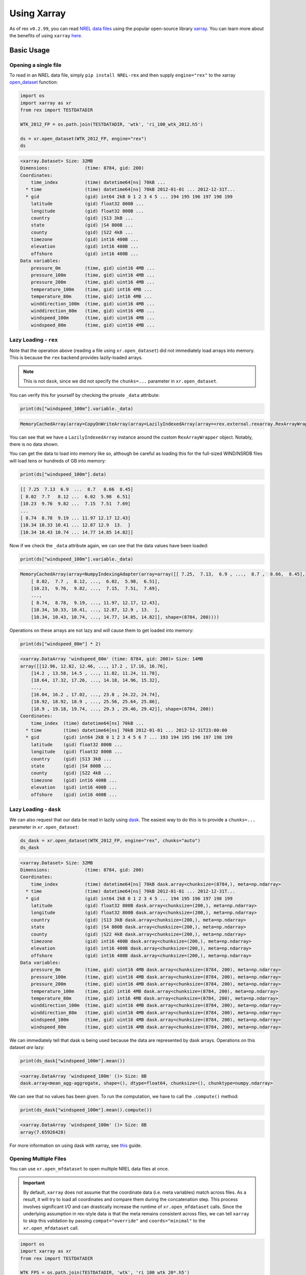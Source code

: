 Using Xarray
============

As of rex ``v0.2.99``, you can read `NREL data files <https://nrel.github.io/rex/misc/examples.nrel_data.html>`_
using the popular open-source library `xarray <https://docs.xarray.dev/en/stable/index.html>`_. You can learn
more about the benefits of using ``xarray`` `here <https://docs.xarray.dev/en/stable/getting-started-guide/why-xarray.html>`_.

Basic Usage
-----------

Opening a single file
^^^^^^^^^^^^^^^^^^^^^

To read in an NREL data file, simply ``pip install NREL-rex`` and then supply ``engine="rex"`` to the xarray
`open_dataset <https://docs.xarray.dev/en/stable/generated/xarray.open_dataset.html#xarray-open-dataset>`_
function:

.. code-block:: python

    import os
    import xarray as xr
    from rex import TESTDATADIR

    WTK_2012_FP = os.path.join(TESTDATADIR, 'wtk', 'ri_100_wtk_2012.h5')

    ds = xr.open_dataset(WTK_2012_FP, engine="rex")
    ds

.. code-block:: python-console

    <xarray.Dataset> Size: 32MB
    Dimensions:             (time: 8784, gid: 200)
    Coordinates:
        time_index          (time) datetime64[ns] 70kB ...
      * time                (time) datetime64[ns] 70kB 2012-01-01 ... 2012-12-31T...
      * gid                 (gid) int64 2kB 0 1 2 3 4 5 ... 194 195 196 197 198 199
        latitude            (gid) float32 800B ...
        longitude           (gid) float32 800B ...
        country             (gid) |S13 3kB ...
        state               (gid) |S4 800B ...
        county              (gid) |S22 4kB ...
        timezone            (gid) int16 400B ...
        elevation           (gid) int16 400B ...
        offshore            (gid) int16 400B ...
    Data variables:
        pressure_0m         (time, gid) uint16 4MB ...
        pressure_100m       (time, gid) uint16 4MB ...
        pressure_200m       (time, gid) uint16 4MB ...
        temperature_100m    (time, gid) int16 4MB ...
        temperature_80m     (time, gid) int16 4MB ...
        winddirection_100m  (time, gid) uint16 4MB ...
        winddirection_80m   (time, gid) uint16 4MB ...
        windspeed_100m      (time, gid) uint16 4MB ...
        windspeed_80m       (time, gid) uint16 4MB ...


Lazy Loading - ``rex``
^^^^^^^^^^^^^^^^^^^^^^

Note that the operation above (reading a file using ``xr.open_dataset``)
did not immediately load arrays into memory. This is because the ``rex``
backend provides lazily-loaded arrays.

.. NOTE:: This is not ``dask``, since we did not specify the ``chunks=...`` parameter in ``xr.open_dataset``.

You can verify this for yourself by checking the private ``_data`` attribute:

.. code-block:: python

    print(ds["windspeed_100m"].variable._data)


.. code-block:: python-console

    MemoryCachedArray(array=CopyOnWriteArray(array=LazilyIndexedArray(array=<rex.external.rexarray.RexArrayWrapper object at 0x7fdea431dae0>, key=BasicIndexer((slice(None, None, None), slice(None, None, None))))))

You can see that we have a ``LazilyIndexedArray`` instance around the custom
``RexArrayWrapper`` object. Notably, there is no data shown.

You can get the data to load into memory like so, although be careful as
loading this for the full-sized WIND/NSRDB files will load tens or hundreds of
GB into memory:

.. code-block:: python

    print(ds["windspeed_100m"].data)


.. code-block:: python-console

    [[ 7.25  7.13  6.9  ...  8.7   8.66  8.45]
    [ 8.02  7.7   8.12 ...  6.02  5.98  6.51]
    [10.23  9.76  9.82 ...  7.15  7.51  7.69]
    ...
    [ 8.74  8.78  9.19 ... 11.97 12.17 12.43]
    [10.34 10.33 10.41 ... 12.87 12.9  13.  ]
    [10.34 10.43 10.74 ... 14.77 14.85 14.82]]

Now if we check the ``_data`` attribute again, we can see that the data values
have been loaded:

.. code-block:: python

    print(ds["windspeed_100m"].variable._data)


.. code-block:: python-console

    MemoryCachedArray(array=NumpyIndexingAdapter(array=array([[ 7.25,  7.13,  6.9 , ...,  8.7 ,  8.66,  8.45],
        [ 8.02,  7.7 ,  8.12, ...,  6.02,  5.98,  6.51],
        [10.23,  9.76,  9.82, ...,  7.15,  7.51,  7.69],
        ...,
        [ 8.74,  8.78,  9.19, ..., 11.97, 12.17, 12.43],
        [10.34, 10.33, 10.41, ..., 12.87, 12.9 , 13.  ],
        [10.34, 10.43, 10.74, ..., 14.77, 14.85, 14.82]], shape=(8784, 200))))


Operations on these arrays are not lazy and *will* cause them to get loaded
into memory:

.. code-block:: python

    print(ds["windspeed_80m"] * 2)


.. code-block:: python-console

    <xarray.DataArray 'windspeed_80m' (time: 8784, gid: 200)> Size: 14MB
    array([[12.96, 12.82, 12.46, ..., 17.2 , 17.16, 16.76],
        [14.2 , 13.58, 14.5 , ..., 11.82, 11.24, 11.78],
        [18.64, 17.32, 17.26, ..., 14.18, 14.96, 15.32],
        ...,
        [16.04, 16.2 , 17.02, ..., 23.8 , 24.22, 24.74],
        [18.92, 18.92, 18.9 , ..., 25.56, 25.64, 25.86],
        [18.9 , 19.18, 19.74, ..., 29.3 , 29.46, 29.42]], shape=(8784, 200))
    Coordinates:
        time_index  (time) datetime64[ns] 70kB ...
      * time        (time) datetime64[ns] 70kB 2012-01-01 ... 2012-12-31T23:00:00
      * gid         (gid) int64 2kB 0 1 2 3 4 5 6 7 ... 193 194 195 196 197 198 199
        latitude    (gid) float32 800B ...
        longitude   (gid) float32 800B ...
        country     (gid) |S13 3kB ...
        state       (gid) |S4 800B ...
        county      (gid) |S22 4kB ...
        timezone    (gid) int16 400B ...
        elevation   (gid) int16 400B ...
        offshore    (gid) int16 400B ...


Lazy Loading - ``dask``
^^^^^^^^^^^^^^^^^^^^^^^

We can also request that our data be read in lazily using `dask <https://www.dask.org/>`_.
The easiest way to do this is to provide a ``chunks=...`` parameter in ``xr.open_dataset``:


.. code-block:: python

    ds_dask = xr.open_dataset(WTK_2012_FP, engine="rex", chunks="auto")
    ds_dask

.. code-block:: python-console

    <xarray.Dataset> Size: 32MB
    Dimensions:             (time: 8784, gid: 200)
    Coordinates:
        time_index          (time) datetime64[ns] 70kB dask.array<chunksize=(8784,), meta=np.ndarray>
      * time                (time) datetime64[ns] 70kB 2012-01-01 ... 2012-12-31T...
      * gid                 (gid) int64 2kB 0 1 2 3 4 5 ... 194 195 196 197 198 199
        latitude            (gid) float32 800B dask.array<chunksize=(200,), meta=np.ndarray>
        longitude           (gid) float32 800B dask.array<chunksize=(200,), meta=np.ndarray>
        country             (gid) |S13 3kB dask.array<chunksize=(200,), meta=np.ndarray>
        state               (gid) |S4 800B dask.array<chunksize=(200,), meta=np.ndarray>
        county              (gid) |S22 4kB dask.array<chunksize=(200,), meta=np.ndarray>
        timezone            (gid) int16 400B dask.array<chunksize=(200,), meta=np.ndarray>
        elevation           (gid) int16 400B dask.array<chunksize=(200,), meta=np.ndarray>
        offshore            (gid) int16 400B dask.array<chunksize=(200,), meta=np.ndarray>
    Data variables:
        pressure_0m         (time, gid) uint16 4MB dask.array<chunksize=(8784, 200), meta=np.ndarray>
        pressure_100m       (time, gid) uint16 4MB dask.array<chunksize=(8784, 200), meta=np.ndarray>
        pressure_200m       (time, gid) uint16 4MB dask.array<chunksize=(8784, 200), meta=np.ndarray>
        temperature_100m    (time, gid) int16 4MB dask.array<chunksize=(8784, 200), meta=np.ndarray>
        temperature_80m     (time, gid) int16 4MB dask.array<chunksize=(8784, 200), meta=np.ndarray>
        winddirection_100m  (time, gid) uint16 4MB dask.array<chunksize=(8784, 200), meta=np.ndarray>
        winddirection_80m   (time, gid) uint16 4MB dask.array<chunksize=(8784, 200), meta=np.ndarray>
        windspeed_100m      (time, gid) uint16 4MB dask.array<chunksize=(8784, 200), meta=np.ndarray>
        windspeed_80m       (time, gid) uint16 4MB dask.array<chunksize=(8784, 200), meta=np.ndarray>


We can immediately tell that dask is being used because the data are represented by dask arrays.
Operations on this dataset *are* lazy:

.. code-block:: python

    print(ds_dask["windspeed_100m"].mean())

.. code-block:: python-console

    <xarray.DataArray 'windspeed_100m' ()> Size: 8B
    dask.array<mean_agg-aggregate, shape=(), dtype=float64, chunksize=(), chunktype=numpy.ndarray>

We can see that no values has been given. To run the computation, we have to call the ``.compute()``
method:

.. code-block:: python

    print(ds_dask["windspeed_100m"].mean().compute())

.. code-block:: python-console

    <xarray.DataArray 'windspeed_100m' ()> Size: 8B
    array(7.65926428)

For more information on using dask with xarray, see `this <https://docs.xarray.dev/en/stable/user-guide/dask.html>`_ guide.


Opening Multiple Files
^^^^^^^^^^^^^^^^^^^^^^

You can use ``xr.open_mfdataset`` to open multiple NREL data files at once.

.. IMPORTANT::
    By default, ``xarray`` does not assume that the coordinate data (i.e. meta variables)
    match across files. As a result, it will try to load all coordinates and compare them
    during the concatenation step. This process involves significant I/O and can drastically
    increase the runtime of ``xr.open_mfdataset`` calls. Since the underlying assumption in
    rex-style data is that the meta remains consistent across files, we can tell ``xarray``
    to skip this validation by passing  ``compat="override"`` and ``coords="minimal"`` to the
    ``xr.open_mfdataset`` call.


.. code-block:: python

    import os
    import xarray as xr
    from rex import TESTDATADIR

    WTK_FPS = os.path.join(TESTDATADIR, 'wtk', 'ri_100_wtk_20*.h5')

    ds = xr.open_mfdataset(WTK_FPS, engine="rex", compat="override", coords="minimal")
    ds

.. code-block:: python-console

    <xarray.Dataset> Size: 63MB
    Dimensions:             (time: 17544, gid: 200)
    Coordinates:
        time_index          (time) datetime64[ns] 140kB dask.array<chunksize=(8784,), meta=np.ndarray>
      * time                (time) datetime64[ns] 140kB 2012-01-01 ... 2013-12-31...
      * gid                 (gid) int64 2kB 0 1 2 3 4 5 ... 194 195 196 197 198 199
        latitude            (gid) float32 800B dask.array<chunksize=(200,), meta=np.ndarray>
        longitude           (gid) float32 800B dask.array<chunksize=(200,), meta=np.ndarray>
        country             (gid) |S13 3kB dask.array<chunksize=(200,), meta=np.ndarray>
        state               (gid) |S4 800B dask.array<chunksize=(200,), meta=np.ndarray>
        county              (gid) |S22 4kB dask.array<chunksize=(200,), meta=np.ndarray>
        timezone            (gid) int16 400B dask.array<chunksize=(200,), meta=np.ndarray>
        elevation           (gid) int16 400B dask.array<chunksize=(200,), meta=np.ndarray>
        offshore            (gid) int16 400B dask.array<chunksize=(200,), meta=np.ndarray>
    Data variables:
        pressure_0m         (time, gid) uint16 7MB dask.array<chunksize=(8784, 200), meta=np.ndarray>
        pressure_100m       (time, gid) uint16 7MB dask.array<chunksize=(8784, 200), meta=np.ndarray>
        pressure_200m       (time, gid) uint16 7MB dask.array<chunksize=(8784, 200), meta=np.ndarray>
        temperature_100m    (time, gid) int16 7MB dask.array<chunksize=(8784, 200), meta=np.ndarray>
        temperature_80m     (time, gid) int16 7MB dask.array<chunksize=(8784, 200), meta=np.ndarray>
        winddirection_100m  (time, gid) uint16 7MB dask.array<chunksize=(8784, 200), meta=np.ndarray>
        winddirection_80m   (time, gid) uint16 7MB dask.array<chunksize=(8784, 200), meta=np.ndarray>
        windspeed_100m      (time, gid) uint16 7MB dask.array<chunksize=(8784, 200), meta=np.ndarray>
        windspeed_80m       (time, gid) uint16 7MB dask.array<chunksize=(8784, 200), meta=np.ndarray>


The shape of ``time`` indicates that two years of data have been loaded. You can also verify this directly:


.. code-block:: python

    print(ds.time[[0, -1]])

.. code-block:: python-console

    <xarray.DataArray 'time' (time: 2)> Size: 16B
    array(['2012-01-01T00:00:00.000000000', '2013-12-31T23:00:00.000000000'],
        dtype='datetime64[ns]')
    Coordinates:
        time_index  (time) datetime64[ns] 16B dask.array<chunksize=(2,), meta=np.ndarray>
      * time        (time) datetime64[ns] 16B 2012-01-01 2013-12-31T23:00:00
    Attributes:
        standard_name:  time
        long_name:      time
        calendar:       proleptic_gregorian
        time_zone:      UTC


Remote Files
------------

You can also use ``xarray`` to open remote files directly. If you do not have
access to the NREL HPC, this guide is for you. See instructions
`here <file:///Users/gbuster/code/rex/docs/_build/html/misc/examples.nrel_data.html#data-location-external-users>`_
on where to find these file paths on S3 and HSDS.

Files on S3
^^^^^^^^^^^

For files on S3, you do not need to do anything beyond just providing the S3
filepath:


.. code-block:: python

    import xarray as xr

    ds = xr.open_dataset("s3://nrel-pds-nsrdb/current/nsrdb_1998.h5", engine="rex")
    ds

.. code-block:: python-console

    <xarray.Dataset> Size: 2TB
    Dimensions:                   (time: 17520, gid: 2018267)
    Coordinates:
        time_index                (time) datetime64[ns] 140kB ...
      * time                      (time) datetime64[ns] 140kB 1998-01-01 ... 1998...
      * gid                       (gid) int64 16MB 0 1 2 ... 2018264 2018265 2018266
        latitude                  (gid) float32 8MB ...
        longitude                 (gid) float32 8MB ...
        elevation                 (gid) int16 4MB ...
        timezone                  (gid) int16 4MB ...
        country                   (gid) |S36 73MB ...
        state                     (gid) |S31 63MB ...
        county                    (gid) |S51 103MB ...
    Data variables: (12/26)
        air_temperature           (time, gid) int16 71GB ...
        alpha                     (time, gid) uint8 35GB ...
        aod                       (time, gid) uint16 71GB ...
        asymmetry                 (time, gid) int8 35GB ...
        cld_opd_dcomp             (time, gid) uint16 71GB ...
        cld_press_acha            (time, gid) uint16 71GB ...
        ...                        ...
        ssa                       (time, gid) uint8 35GB ...
        surface_albedo            (time, gid) uint8 35GB ...
        surface_pressure          (time, gid) uint16 71GB ...
        total_precipitable_water  (time, gid) uint8 35GB ...
        wind_direction            (time, gid) uint16 71GB ...
        wind_speed                (time, gid) uint16 71GB ...
    Attributes:
        version:  3.2.2


Just like before, the data is lazy-loaded, so reading in the file does not take too long.
However, once you start processing the data, it will need to be downloaded, which can be
time consuming.

Files on HSDS
^^^^^^^^^^^^^

A more performant option is to use HSDS (see
`this guide <https://nrel.github.io/rex/misc/examples.hsds.html#setting-up-a-local-hsds-server>`_
on setting up your own local hsds server):

.. code-block:: python

    import xarray as xr

    ds = xr.open_dataset("/nrel/nsrdb/v3/nsrdb_1998.h5", engine="rex", hsds=True)
    ds

.. code-block:: python-console

    <xarray.Dataset> Size: 2TB
    Dimensions:                   (time: 17520, gid: 2018392)
    Coordinates: (12/13)
        time_index                (time) datetime64[ns] 140kB ...
      * time                      (time) datetime64[ns] 140kB 1998-01-01 ... 1998...
      * gid                       (gid) int64 16MB 0 1 2 ... 2018389 2018390 2018391
        latitude                  (gid) float32 8MB ...
        longitude                 (gid) float32 8MB ...
        elevation                 (gid) float32 8MB ...
        ...                        ...
        country                   (gid) |S30 61MB ...
        state                     (gid) |S30 61MB ...
        county                    (gid) |S30 61MB ...
        urban                     (gid) |S30 61MB ...
        population                (gid) int32 8MB ...
        landcover                 (gid) int16 4MB ...
    Data variables: (12/25)
        air_temperature           (time, gid) int8 35GB ...
        alpha                     (time, gid) int16 71GB ...
        aod                       (time, gid) int16 71GB ...
        asymmetry                 (time, gid) int16 71GB ...
        cld_opd_dcomp             (time, gid) int16 71GB ...
        cld_reff_dcomp            (time, gid) int16 71GB ...
        ...                        ...
        ssa                       (time, gid) int16 71GB ...
        surface_albedo            (time, gid) int16 71GB ...
        surface_pressure          (time, gid) int16 71GB ...
        total_precipitable_water  (time, gid) int16 71GB ...
        wind_direction            (time, gid) int16 71GB ...
        wind_speed                (time, gid) int16 71GB ...
    Attributes:
        Version:  3.0.6


Opening Multiple Remote Files
^^^^^^^^^^^^^^^^^^^^^^^^^^^^^

``xr.open_mfdataset`` does not support the wildcard (``*``) syntax for remote files,
so to open multiple files on S3, you have to list them out explicitly:


.. code-block:: python

    import xarray as xr

    files = [
        "s3://nrel-pds-nsrdb/current/nsrdb_1998.h5",
        "s3://nrel-pds-nsrdb/current/nsrdb_1999.h5",
    ]
    ds = xr.open_mfdataset(files, engine="rex", compat="override", coords="minimal")
    ds

.. code-block:: python-console

    <xarray.Dataset> Size: 3TB
    Dimensions:                   (time: 35040, gid: 2018267)
    Coordinates:
        time_index                (time) datetime64[ns] 280kB dask.array<chunksize=(17520,), meta=np.ndarray>
      * time                      (time) datetime64[ns] 280kB 1998-01-01 ... 1999...
      * gid                       (gid) int64 16MB 0 1 2 ... 2018264 2018265 2018266
        latitude                  (gid) float32 8MB dask.array<chunksize=(2018267,), meta=np.ndarray>
        longitude                 (gid) float32 8MB dask.array<chunksize=(2018267,), meta=np.ndarray>
        elevation                 (gid) int16 4MB dask.array<chunksize=(2018267,), meta=np.ndarray>
        timezone                  (gid) int16 4MB dask.array<chunksize=(2018267,), meta=np.ndarray>
        country                   (gid) |S36 73MB dask.array<chunksize=(2018267,), meta=np.ndarray>
        state                     (gid) |S31 63MB dask.array<chunksize=(2018267,), meta=np.ndarray>
        county                    (gid) |S51 103MB dask.array<chunksize=(2018267,), meta=np.ndarray>
    Data variables: (12/26)
        air_temperature           (time, gid) int16 141GB dask.array<chunksize=(2000, 500), meta=np.ndarray>
        alpha                     (time, gid) uint8 71GB dask.array<chunksize=(2000, 1000), meta=np.ndarray>
        aod                       (time, gid) uint16 141GB dask.array<chunksize=(2000, 500), meta=np.ndarray>
        asymmetry                 (time, gid) int8 71GB dask.array<chunksize=(2000, 1000), meta=np.ndarray>
        cld_opd_dcomp             (time, gid) uint16 141GB dask.array<chunksize=(2000, 500), meta=np.ndarray>
        cld_press_acha            (time, gid) uint16 141GB dask.array<chunksize=(2000, 500), meta=np.ndarray>
        ...                        ...
        ssa                       (time, gid) uint8 71GB dask.array<chunksize=(2000, 1000), meta=np.ndarray>
        surface_albedo            (time, gid) uint8 71GB dask.array<chunksize=(2000, 1000), meta=np.ndarray>
        surface_pressure          (time, gid) uint16 141GB dask.array<chunksize=(2000, 500), meta=np.ndarray>
        total_precipitable_water  (time, gid) uint8 71GB dask.array<chunksize=(2000, 1000), meta=np.ndarray>
        wind_direction            (time, gid) uint16 141GB dask.array<chunksize=(2000, 500), meta=np.ndarray>
        wind_speed                (time, gid) uint16 141GB dask.array<chunksize=(2000, 500), meta=np.ndarray>
    Attributes:
        version:  3.2.2


Due to technical limitations, you cannot use ``xr.open_mfdataset`` to open multiple files
via HSDS. Instead, you can use the ``rex.open_mfdataset_hsds`` function, which does
accept wildcard inputs:

.. code-block:: python

    import xarray as xr
    from rex import open_mfdataset_hsds

    ds = open_mfdataset_hsds("/nrel/nsrdb/v3/nsrdb_199*.h5", compat="override", coords="minimal")
    ds


.. code-block:: python-console

    <xarray.Dataset> Size: 3TB
    Dimensions:                   (time: 35040, gid: 2018392)
    Coordinates: (12/13)
        time_index                (time) datetime64[ns] 280kB dask.array<chunksize=(17520,), meta=np.ndarray>
      * time                      (time) datetime64[ns] 280kB 1998-01-01 ... 1999...
      * gid                       (gid) int64 16MB 0 1 2 ... 2018389 2018390 2018391
        latitude                  (gid) float32 8MB dask.array<chunksize=(252299,), meta=np.ndarray>
        longitude                 (gid) float32 8MB dask.array<chunksize=(252299,), meta=np.ndarray>
        elevation                 (gid) float32 8MB dask.array<chunksize=(12856,), meta=np.ndarray>
        ...                        ...
        country                   (gid) |S30 61MB dask.array<chunksize=(12856,), meta=np.ndarray>
        state                     (gid) |S30 61MB dask.array<chunksize=(12856,), meta=np.ndarray>
        county                    (gid) |S30 61MB dask.array<chunksize=(12856,), meta=np.ndarray>
        urban                     (gid) |S30 61MB dask.array<chunksize=(12856,), meta=np.ndarray>
        population                (gid) int32 8MB dask.array<chunksize=(12856,), meta=np.ndarray>
        landcover                 (gid) int16 4MB dask.array<chunksize=(12856,), meta=np.ndarray>
    Data variables: (12/25)
        air_temperature           (time, gid) int8 71GB dask.array<chunksize=(2688, 744), meta=np.ndarray>
        alpha                     (time, gid) int16 141GB dask.array<chunksize=(2688, 372), meta=np.ndarray>
        aod                       (time, gid) int16 141GB dask.array<chunksize=(2688, 372), meta=np.ndarray>
        asymmetry                 (time, gid) int16 141GB dask.array<chunksize=(2688, 372), meta=np.ndarray>
        cld_opd_dcomp             (time, gid) int16 141GB dask.array<chunksize=(2688, 372), meta=np.ndarray>
        cld_reff_dcomp            (time, gid) int16 141GB dask.array<chunksize=(2688, 372), meta=np.ndarray>
        ...                        ...
        ssa                       (time, gid) int16 141GB dask.array<chunksize=(2688, 372), meta=np.ndarray>
        surface_albedo            (time, gid) int16 141GB dask.array<chunksize=(2688, 372), meta=np.ndarray>
        surface_pressure          (time, gid) int16 141GB dask.array<chunksize=(2688, 372), meta=np.ndarray>
        total_precipitable_water  (time, gid) int16 141GB dask.array<chunksize=(2688, 372), meta=np.ndarray>
        wind_direction            (time, gid) int16 141GB dask.array<chunksize=(2688, 372), meta=np.ndarray>
        wind_speed                (time, gid) int16 141GB dask.array<chunksize=(2688, 372), meta=np.ndarray>
    Attributes:
        Version:  3.0.6


The object returned by this function is a standard ``xarray.Dataset``, so you can plug it directly into
your analysis workflow.


Parallel Computing with ``dask``
--------------------------------

Although your computations are lazy if you load your data with ``dask``, they still only run on a single
process (or thread pool) by default (see `here <https://docs.dask.org/en/stable/scheduling.html#scheduling>`_
for more info on the ``dask`` schedulers). In order to quickly and easily parallelize your computations,
you can use `dask-distributed <https://distributed.dask.org/en/stable/>`_.

To start off, install the required library:

.. code-block:: bash

    $ pip install distributed --upgrade


Next, you should start a ``dask`` client that controls your parallelization scheme:

.. code-block:: python

    from dask.distributed import Client
    client = Client(n_workers=4, memory_limit='10GB')

In this example, we have told dask that we would like our computations to take
up 4 cores and a maximum of 10GB of memory per worker. Once this client is
running, you can write your data analysis code as normal. Any ``dask``
computations you do will be performed in chunks using 4 processes:


.. code-block:: python

    import os
    import xarray as xr
    from rex import TESTDATADIR

    WTK_2012_FP = os.path.join(TESTDATADIR, 'wtk', 'ri_100_wtk_2012.h5')
    ds = xr.open_dataset(WTK_2012_FP, engine="rex", chunks="auto")
    ds["windspeed_100m"].mean(dim="time").compute()

.. code-block:: python-console

    <xarray.DataArray 'windspeed_100m' (gid: 200)> Size: 2kB
    array([6.87944558, 6.93480874, 6.99835383, 6.93864071, 6.94729167,
           7.10710155, 7.20108265, 7.16832536, 7.17782559, 7.32525729,
           7.31806466, 7.33072291, 7.28809312, 7.22210041, 7.26382286,
           7.22113616, 7.07780852, 7.08420082, 7.06300888, 7.29566712,
           7.39969945, 7.45076844, 7.43958447, 7.43899704, 7.46535405,
           7.42845401, 7.29795651, 7.19493852, 7.05814663, 6.88442168,
           6.85640938, 6.85859176, 7.05063525, 7.09214253, 7.14200478,
           7.23776412, 7.31980874, 7.27634107, 7.23299977, 7.30763434,
           7.36336179, 7.29896175, 7.14903347, 7.01208447, 6.89744877,
           6.75741234, 6.70825137, 6.7998816 , 6.95533584, 6.86520833,
           6.89120105, 6.97641507, 7.03485883, 7.18894353, 7.24894923,
           7.16365437, 6.94202641, 6.83164959, 7.01116462, 7.16896744,
           7.12047473, 6.9952163 , 6.87737705, 6.76693875, 6.66649021,
           6.64727345, 6.77149704, 6.85299522, 7.09365551, 6.93533356,
           6.93294627, 7.01532673, 7.03204235, 7.06432377, 7.13546903,
           7.18949567, 7.31379098, 7.25667464, 7.01673725, 6.76937158,
           6.77199567, 7.02523338, 7.18999203, 7.13933629, 7.02185109,
           6.8873224 , 6.74311362, 6.63313183, 6.56818306, 6.56203097,
           6.55499772, 7.82230419, 7.6846209 , 7.01713912, 7.38534608,
           7.27920993, 7.14663138, 7.10545879, 7.03550091, 6.89493739,
           6.97185109, 7.14635246, 7.99603256, 7.87955373, 8.10967896,
           8.04715392, 7.94161544, 7.81445811, 8.21366576, 8.16868056,
           8.10710155, 8.00840392, 7.90002732, 7.6702015 , 8.24766735,
           8.20477117, 8.14225638, 8.05135246, 7.95503985, 7.78786544,
           8.31860997, 8.29575364, 8.25664276, 8.19562955, 8.11789617,
           8.02574112, 7.91357013, 8.36183402, 8.35696949, 8.3436612 ,
           8.32018784, 8.28632969, 8.23200137, 8.17405738, 8.09175319,
           8.00542919, 7.86773224, 8.4832434 , 8.4748133 , 8.44929986,
           8.42680328, 8.40229508, 8.38972336, 8.37218807, 8.3485633 ,
           8.32098588, 8.27343579, 8.23153119, 8.16400159, 8.08327641,
           7.98567851, 7.80577186, 8.50659722, 8.50146403, 8.50739982,
           8.51652436, 8.51465733, 8.51314094, 8.49275273, 8.47009904,
           8.44045765, 8.42123406, 8.39814663, 8.37284381, 8.34804303,
           8.30322746, 8.27097791, 8.21462773, 8.13777778, 8.05820355,
           7.94375455, 7.79726207, 8.52080829, 8.52497837, 8.52421107,
           8.53359403, 8.53315574, 8.53251138, 8.53214367, 8.53220856,
           8.53655624, 8.52449681, 8.50425888, 8.4733857 , 8.45109517,
           8.42566826, 8.39944331, 8.37924408, 8.33734403, 8.31360087,
           8.26787568, 8.20503074, 8.13375228, 8.04971881, 7.95212659,
           8.56010474, 8.55197177, 8.54179417, 8.54154599, 8.53991234])
    Coordinates:
      * gid        (gid) int64 2kB 0 1 2 3 4 5 6 7 ... 193 194 195 196 197 198 199
        latitude   (gid) float32 800B 41.96 41.98 42.0 41.9 ... 40.91 40.93 40.95
        longitude  (gid) float32 800B -71.79 -71.79 -71.78 ... -71.79 -71.78 -71.78
        country    (gid) |S13 3kB b'United States' b'United States' ... b'None'
        state      (gid) |S4 800B b'RI' b'RI' b'RI' ... b'None' b'None' b'None'
        county     (gid) |S22 4kB b'Providence' b'Providence' ... b'None' b'None'
        timezone   (gid) int16 400B -5 -5 -5 -5 -5 -5 -5 -5 ... -5 -5 -5 -5 -5 -5 -5
        elevation  (gid) int16 400B 202 178 174 195 201 170 187 ... 0 0 0 0 0 0 0
        offshore   (gid) int16 400B 0 0 0 0 0 0 0 0 0 0 0 ... 1 1 1 1 1 1 1 1 1 1 1


Remember that in order for the computations to be distributed using ``dask``, you must
load your data into ``dask`` arrays. The easiest way to do this is to specify ``chunks=...``
when your read in the data (as we've done above).


Case Studies
------------
Once you have opened the file with ``xarray``, you can take full advantage of the library's
powerful features to perform data analysis tasks. Check out some examples of this below:

- `Daily Aggregations using Xarray <https://github.com/NREL/rex/blob/main/examples/xarray/daily_agg.ipynb>`_
